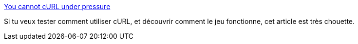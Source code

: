 :jbake-type: post
:jbake-status: published
:jbake-title: You cannot cURL under pressure
:jbake-tags: curl,jeu,programming,_mois_oct.,_année_2019
:jbake-date: 2019-10-20
:jbake-depth: ../
:jbake-uri: shaarli/1571599052000.adoc
:jbake-source: https://nicolas-delsaux.hd.free.fr/Shaarli?searchterm=https%3A%2F%2Fblog.benjojo.co.uk%2Fpost%2Fyou-cant-curl-under-pressure&searchtags=curl+jeu+programming+_mois_oct.+_ann%C3%A9e_2019
:jbake-style: shaarli

https://blog.benjojo.co.uk/post/you-cant-curl-under-pressure[You cannot cURL under pressure]

Si tu veux tester comment utiliser cURL, et découvrir comment le jeu fonctionne, cet article est très chouette.
